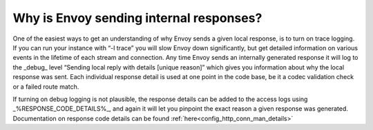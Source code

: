 .. _why_is_envoy_sending_internal_responses:

Why is Envoy sending internal responses?
========================================

One of the easiest ways to get an understanding of why Envoy sends a given local response, is to turn on trace logging. If you can run your instance with “-l trace” you will slow Envoy down significantly, but get detailed information on various events in the lifetime of each stream and connection. Any time Envoy sends an internally generated response it will log to the _debug_ level “Sending local reply with details [unique reason]” which gives you information about why the local response was sent. Each individual response detail is used at one point in the code base, be it a codec validation check or a failed route match.

If turning on debug logging is not plausible, the response details can be added to the access logs using _%RESPONSE_CODE_DETAILS%_, and again it will let you pinpoint the exact reason a given response was generated. Documentation on response code details can be found :ref:`here<config_http_conn_man_details>`

